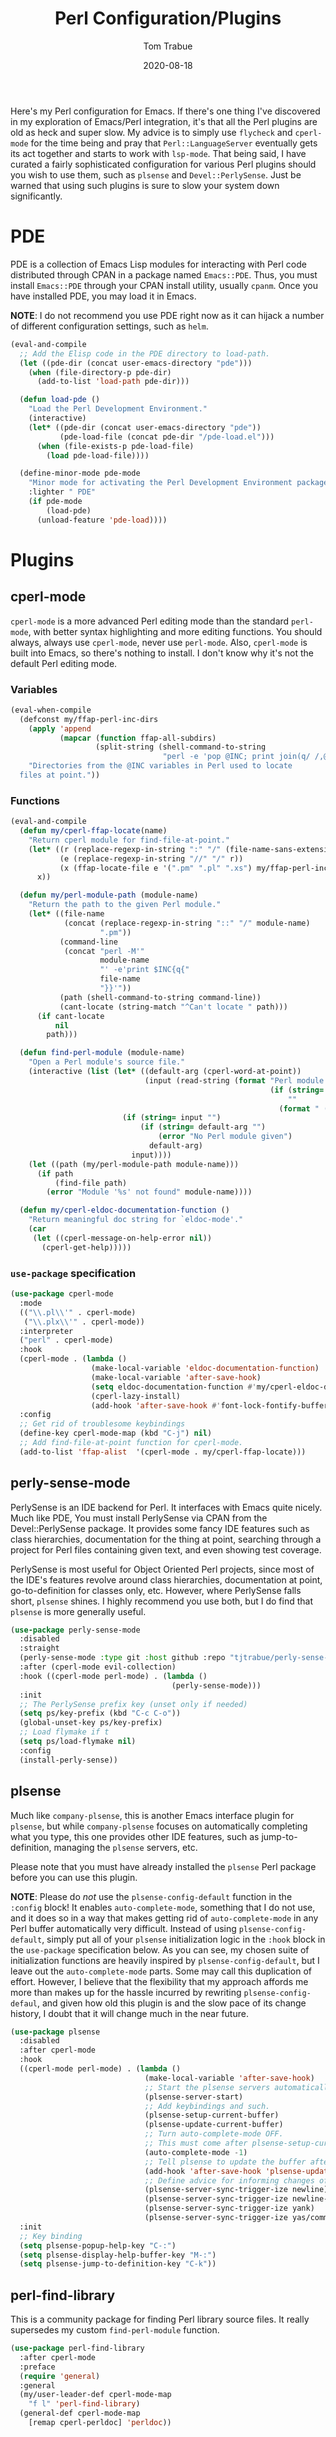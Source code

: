 #+TITLE:    Perl Configuration/Plugins
#+AUTHOR:   Tom Trabue
#+EMAIL:    tom.trabue@gmail.com
#+DATE:     2020-08-18
#+TAGS:     perl cperl raku plsense pde perly-sense
#+STARTUP: fold

Here's my Perl configuration for Emacs. If there's one thing I've discovered in
my exploration of Emacs/Perl integration, it's that all the Perl plugins are old
as heck and super slow. My advice is to simply use =flycheck= and =cperl-mode=
for the time being and pray that =Perl::LanguageServer= eventually gets its act
together and starts to work with =lsp-mode=. That being said, I have curated a
fairly sophisticated configuration for various Perl plugins should you wish to
use them, such as =plsense= and =Devel::PerlySense=. Just be warned that using
such plugins is sure to slow your system down significantly.

* PDE
PDE is a collection of Emacs Lisp modules for interacting with Perl code
distributed through CPAN in a package named =Emacs::PDE=. Thus, you must
install =Emacs::PDE= through your CPAN install utility, usually =cpanm=. Once
you have installed PDE, you may load it in Emacs.

*NOTE*: I do not recommend you use PDE right now as it can hijack a number of
different configuration settings, such as =helm=.

#+begin_src emacs-lisp
  (eval-and-compile
    ;; Add the Elisp code in the PDE directory to load-path.
    (let ((pde-dir (concat user-emacs-directory "pde")))
      (when (file-directory-p pde-dir)
        (add-to-list 'load-path pde-dir)))

    (defun load-pde ()
      "Load the Perl Development Environment."
      (interactive)
      (let* ((pde-dir (concat user-emacs-directory "pde"))
             (pde-load-file (concat pde-dir "/pde-load.el")))
        (when (file-exists-p pde-load-file)
          (load pde-load-file))))

    (define-minor-mode pde-mode
      "Minor mode for activating the Perl Development Environment package from CPAN."
      :lighter " PDE"
      (if pde-mode
          (load-pde)
        (unload-feature 'pde-load))))
#+end_src

* Plugins
** cperl-mode
=cperl-mode= is a more advanced Perl editing mode than the standard
=perl-mode=, with better syntax highlighting and more editing functions.
You should always, always use =cperl-mode=, never use =perl-mode=. Also,
=cperl-mode= is built into Emacs, so there's nothing to install. I don't know
why it's not the default Perl editing mode.

*** Variables
#+begin_src emacs-lisp
  (eval-when-compile
    (defconst my/ffap-perl-inc-dirs
      (apply 'append
             (mapcar (function ffap-all-subdirs)
                     (split-string (shell-command-to-string
                                    "perl -e 'pop @INC; print join(q/ /,@INC);'"))))
      "Directories from the @INC variables in Perl used to locate
    files at point."))
#+end_src

*** Functions
#+begin_src emacs-lisp
  (eval-and-compile
    (defun my/cperl-ffap-locate(name)
      "Return cperl module for find-file-at-point."
      (let* ((r (replace-regexp-in-string ":" "/" (file-name-sans-extension name)))
             (e (replace-regexp-in-string "//" "/" r))
             (x (ffap-locate-file e '(".pm" ".pl" ".xs") my/ffap-perl-inc-dirs)))
        x))

    (defun my/perl-module-path (module-name)
      "Return the path to the given Perl module."
      (let* ((file-name
              (concat (replace-regexp-in-string "::" "/" module-name)
                      ".pm"))
             (command-line
              (concat "perl -M'"
                      module-name
                      "' -e'print $INC{q{"
                      file-name
                      "}}'"))
             (path (shell-command-to-string command-line))
             (cant-locate (string-match "^Can't locate " path)))
        (if cant-locate
            nil
          path)))

    (defun find-perl-module (module-name)
      "Open a Perl module's source file."
      (interactive (list (let* ((default-arg (cperl-word-at-point))
                                (input (read-string (format "Perl module name%s: "
                                                            (if (string= default-arg "")
                                                                ""
                                                              (format " (default %s)" default-arg))))))
                           (if (string= input "")
                               (if (string= default-arg "")
                                   (error "No Perl module given")
                                 default-arg)
                             input))))
      (let ((path (my/perl-module-path module-name)))
        (if path
            (find-file path)
          (error "Module '%s' not found" module-name))))

    (defun my/cperl-eldoc-documentation-function ()
      "Return meaningful doc string for `eldoc-mode'."
      (car
       (let ((cperl-message-on-help-error nil))
         (cperl-get-help)))))
#+end_src

*** =use-package= specification
#+begin_src emacs-lisp
  (use-package cperl-mode
    :mode
    (("\\.pl\\'" . cperl-mode)
     ("\\.plx\\'" . cperl-mode))
    :interpreter
    ("perl" . cperl-mode)
    :hook
    (cperl-mode . (lambda ()
                    (make-local-variable 'eldoc-documentation-function)
                    (make-local-variable 'after-save-hook)
                    (setq eldoc-documentation-function #'my/cperl-eldoc-documentation-function)
                    (cperl-lazy-install)
                    (add-hook 'after-save-hook #'font-lock-fontify-buffer)))
    :config
    ;; Get rid of troublesome keybindings
    (define-key cperl-mode-map (kbd "C-j") nil)
    ;; Add find-file-at-point function for cperl-mode.
    (add-to-list 'ffap-alist  '(cperl-mode . my/cperl-ffap-locate)))
#+end_src

** perly-sense-mode
PerlySense is an IDE backend for Perl. It interfaces with Emacs quite
nicely.  Much like PDE, You must install PerlySense via CPAN from the
Devel::PerlySense package. It provides some fancy IDE features such as class
hierarchies, documentation for the thing at point, searching through a
project for Perl files containing given text, and even showing test
coverage.

PerlySense is most useful for Object Oriented Perl projects, since most of
the IDE's features revolve around class hierarchies, documentation at point,
go-to-definition for classes only, etc. However, where PerlySense falls
short, =plsense= shines. I highly recommend you use both, but I do find that
=plsense= is more generally useful.

#+begin_src emacs-lisp
  (use-package perly-sense-mode
    :disabled
    :straight
    (perly-sense-mode :type git :host github :repo "tjtrabue/perly-sense-mode")
    :after (cperl-mode evil-collection)
    :hook ((cperl-mode perl-mode) . (lambda ()
                                      (perly-sense-mode)))
    :init
    ;; The PerlySense prefix key (unset only if needed)
    (setq ps/key-prefix (kbd "C-c C-o"))
    (global-unset-key ps/key-prefix)
    ;; Load flymake if t
    (setq ps/load-flymake nil)
    :config
    (install-perly-sense))
#+end_src

** plsense
Much like =company-plsense=, this is another Emacs interface plugin for
=plsense=, but while =company-plsense= focuses on automatically completing
what you type, this one provides other IDE features, such as
jump-to-definition, managing the =plsense= servers, etc.

Please note that you must have already installed the =plsense= Perl package
before you can use this plugin.

*NOTE*: Please do /not/ use the =plsense-config-default= function in the
=:config= block! It enables =auto-complete-mode=, something that I do not
use, and it does so in a way that makes getting rid of =auto-complete-mode=
in any Perl buffer automatically very difficult. Instead of using
=plsense-config-default=, simply put all of your =plsense= initialization
logic in the =:hook= block in the =use-package= specification below. As you
can see, my chosen suite of initialization functions are heavily inspired by
=plsense-config-default=, but I leave out the =auto-complete-mode=
parts. Some may call this duplication of effort. However, I believe that the
flexibility that my approach affords me more than makes up for the hassle
incurred by rewriting =plsense-config-defaul=, and given how old this plugin
is and the slow pace of its change history, I doubt that it will change much
in the near future.

#+begin_src emacs-lisp
  (use-package plsense
    :disabled
    :after cperl-mode
    :hook
    ((cperl-mode perl-mode) . (lambda ()
                                (make-local-variable 'after-save-hook)
                                ;; Start the plsense servers automatically.
                                (plsense-server-start)
                                ;; Add keybindings and such.
                                (plsense-setup-current-buffer)
                                (plsense-update-current-buffer)
                                ;; Turn auto-complete-mode OFF.
                                ;; This must come after plsense-setup-current-buffer
                                (auto-complete-mode -1)
                                ;; Tell plsense to update the buffer after saving.
                                (add-hook 'after-save-hook 'plsense-update-current-buffer t)
                                ;; Define advice for informing changes of current buffer to server.
                                (plsense-server-sync-trigger-ize newline)
                                (plsense-server-sync-trigger-ize newline-and-indent)
                                (plsense-server-sync-trigger-ize yank)
                                (plsense-server-sync-trigger-ize yas/commit-snippet)))
    :init
    ;; Key binding
    (setq plsense-popup-help-key "C-:")
    (setq plsense-display-help-buffer-key "M-:")
    (setq plsense-jump-to-definition-key "C-k"))
#+end_src

** perl-find-library
This is a community package for finding Perl library source files.
It really supersedes my custom =find-perl-module= function.

#+begin_src emacs-lisp
  (use-package perl-find-library
    :after cperl-mode
    :preface
    (require 'general)
    :general
    (my/user-leader-def cperl-mode-map
      "f l" 'perl-find-library)
    (general-def cperl-mode-map
      [remap cperl-perldoc] 'perldoc))
#+end_src
